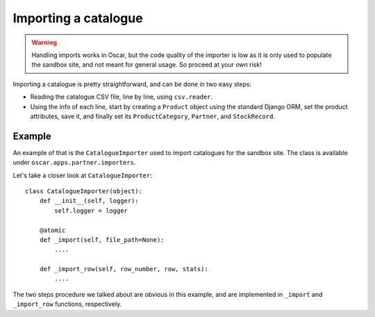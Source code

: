 =====================
Importing a catalogue
=====================

.. warning::

   Handling imports works in Oscar, but the code quality of the importer is
   low as it is only used to populate the sandbox site, and not meant for
   general usage. So proceed at your own risk!

Importing a catalogue is pretty straightforward, and can be done in two easy
steps:

* Reading the catalogue CSV file, line by line, using ``csv.reader``.

* Using the info of each line, start by creating a ``Product`` object using the
  standard Django ORM, set the product attributes, save it, and finally set its
  ``ProductCategory``, ``Partner``, and ``StockRecord``.

Example
-------

An example of that is the ``CatalogueImporter`` used to import catalogues for
the sandbox site. The class is available under
``oscar.apps.partner.importers``.

Let's take a closer look at ``CatalogueImporter``::

    class CatalogueImporter(object):
        def __init__(self, logger):
            self.logger = logger

        @atomic
        def _import(self, file_path=None):
            ....

        def _import_row(self, row_number, row, stats):
            ....


The two steps procedure we talked about are obvious in this example, and are
implemented in ``_import`` and ``_import_row`` functions, respectively.
